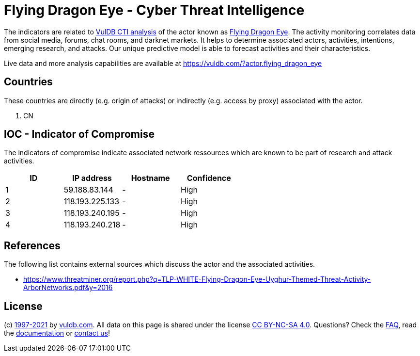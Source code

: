 = Flying Dragon Eye - Cyber Threat Intelligence

The indicators are related to https://vuldb.com/?doc.cti[VulDB CTI analysis] of the actor known as https://vuldb.com/?actor.flying_dragon_eye[Flying Dragon Eye]. The activity monitoring correlates data from social media, forums, chat rooms, and darknet markets. It helps to determine associated actors, activities, intentions, emerging research, and attacks. Our unique predictive model is able to forecast activities and their characteristics.

Live data and more analysis capabilities are available at https://vuldb.com/?actor.flying_dragon_eye

== Countries

These countries are directly (e.g. origin of attacks) or indirectly (e.g. access by proxy) associated with the actor.

. CN

== IOC - Indicator of Compromise

The indicators of compromise indicate associated network ressources which are known to be part of research and attack activities.

[options="header"]
|========================================
|ID|IP address|Hostname|Confidence
|1|59.188.83.144|-|High
|2|118.193.225.133|-|High
|3|118.193.240.195|-|High
|4|118.193.240.218|-|High
|========================================

== References

The following list contains external sources which discuss the actor and the associated activities.

* https://www.threatminer.org/report.php?q=TLP-WHITE-Flying-Dragon-Eye-Uyghur-Themed-Threat-Activity-ArborNetworks.pdf&y=2016

== License

(c) https://vuldb.com/?doc.changelog[1997-2021] by https://vuldb.com/?doc.about[vuldb.com]. All data on this page is shared under the license https://creativecommons.org/licenses/by-nc-sa/4.0/[CC BY-NC-SA 4.0]. Questions? Check the https://vuldb.com/?doc.faq[FAQ], read the https://vuldb.com/?doc[documentation] or https://vuldb.com/?contact[contact us]!
